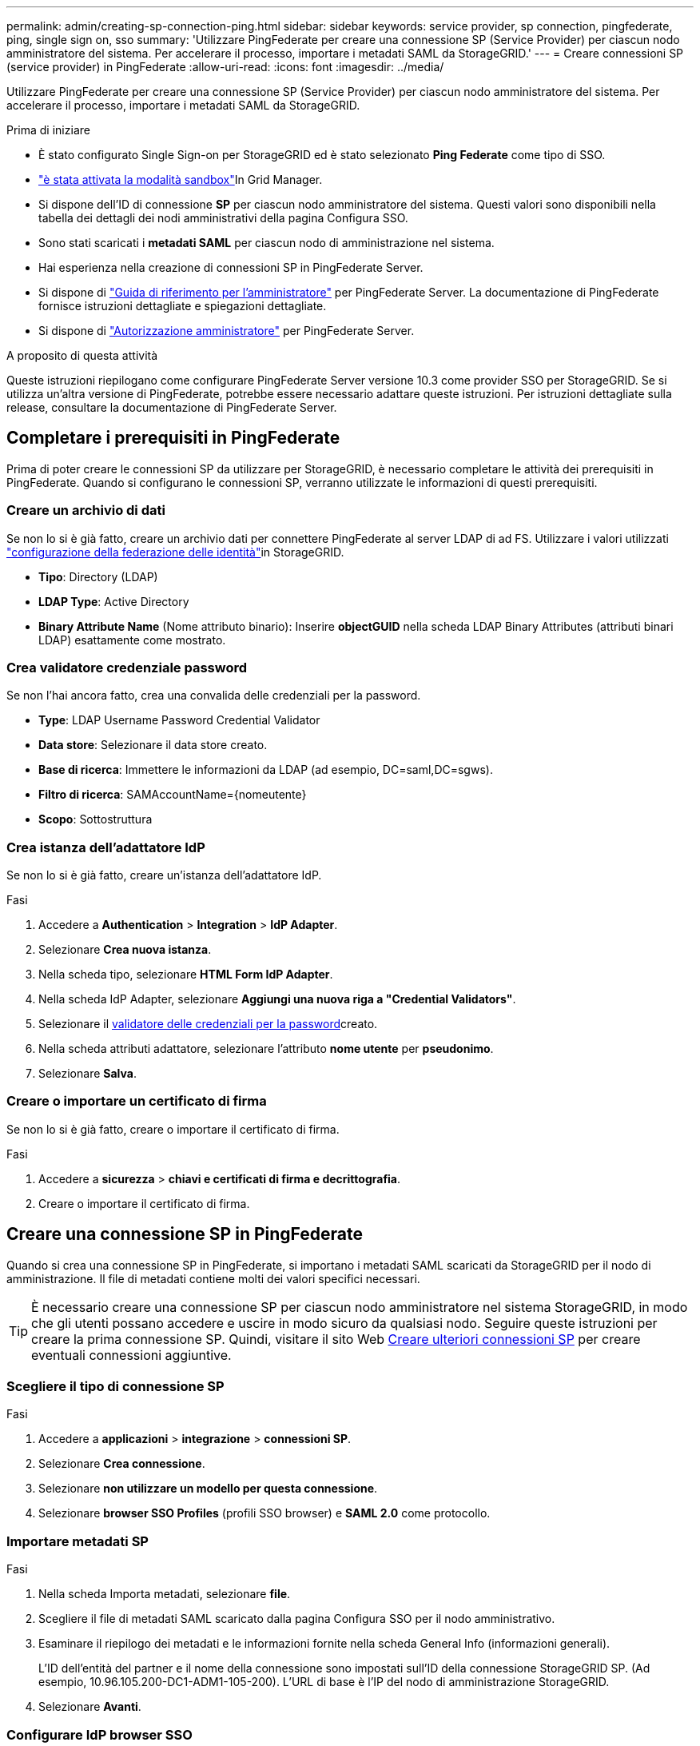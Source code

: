 ---
permalink: admin/creating-sp-connection-ping.html 
sidebar: sidebar 
keywords: service provider, sp connection, pingfederate, ping, single sign on, sso 
summary: 'Utilizzare PingFederate per creare una connessione SP (Service Provider) per ciascun nodo amministratore del sistema. Per accelerare il processo, importare i metadati SAML da StorageGRID.' 
---
= Creare connessioni SP (service provider) in PingFederate
:allow-uri-read: 
:icons: font
:imagesdir: ../media/


[role="lead"]
Utilizzare PingFederate per creare una connessione SP (Service Provider) per ciascun nodo amministratore del sistema. Per accelerare il processo, importare i metadati SAML da StorageGRID.

.Prima di iniziare
* È stato configurato Single Sign-on per StorageGRID ed è stato selezionato *Ping Federate* come tipo di SSO.
* link:../admin/configure-sso.html#enter-sandbox-mode["è stata attivata la modalità sandbox"]In Grid Manager.
* Si dispone dell'ID di connessione *SP* per ciascun nodo amministratore del sistema. Questi valori sono disponibili nella tabella dei dettagli dei nodi amministrativi della pagina Configura SSO.
* Sono stati scaricati i *metadati SAML* per ciascun nodo di amministrazione nel sistema.
* Hai esperienza nella creazione di connessioni SP in PingFederate Server.
* Si dispone di https://docs.pingidentity.com/pingfederate/latest/administrators_reference_guide/pf_administrators_reference_guide.html["Guida di riferimento per l'amministratore"^] per PingFederate Server. La documentazione di PingFederate fornisce istruzioni dettagliate e spiegazioni dettagliate.
* Si dispone di link:../admin/admin-group-permissions.html["Autorizzazione amministratore"] per PingFederate Server.


.A proposito di questa attività
Queste istruzioni riepilogano come configurare PingFederate Server versione 10.3 come provider SSO per StorageGRID. Se si utilizza un'altra versione di PingFederate, potrebbe essere necessario adattare queste istruzioni. Per istruzioni dettagliate sulla release, consultare la documentazione di PingFederate Server.



== Completare i prerequisiti in PingFederate

Prima di poter creare le connessioni SP da utilizzare per StorageGRID, è necessario completare le attività dei prerequisiti in PingFederate. Quando si configurano le connessioni SP, verranno utilizzate le informazioni di questi prerequisiti.



=== Creare un archivio di dati[[data-store]]

Se non lo si è già fatto, creare un archivio dati per connettere PingFederate al server LDAP di ad FS. Utilizzare i valori utilizzati link:../admin/using-identity-federation.html["configurazione della federazione delle identità"]in StorageGRID.

* *Tipo*: Directory (LDAP)
* *LDAP Type*: Active Directory
* *Binary Attribute Name* (Nome attributo binario): Inserire *objectGUID* nella scheda LDAP Binary Attributes (attributi binari LDAP) esattamente come mostrato.




=== Crea validatore credenziale password[[password-validator]]

Se non l'hai ancora fatto, crea una convalida delle credenziali per la password.

* *Type*: LDAP Username Password Credential Validator
* *Data store*: Selezionare il data store creato.
* *Base di ricerca*: Immettere le informazioni da LDAP (ad esempio, DC=saml,DC=sgws).
* *Filtro di ricerca*: SAMAccountName={nomeutente}
* *Scopo*: Sottostruttura




=== Crea istanza dell'adattatore IdP[[adapter-instance]]

Se non lo si è già fatto, creare un'istanza dell'adattatore IdP.

.Fasi
. Accedere a *Authentication* > *Integration* > *IdP Adapter*.
. Selezionare *Crea nuova istanza*.
. Nella scheda tipo, selezionare *HTML Form IdP Adapter*.
. Nella scheda IdP Adapter, selezionare *Aggiungi una nuova riga a "Credential Validators"*.
. Selezionare il <<password-validator,validatore delle credenziali per la password>>creato.
. Nella scheda attributi adattatore, selezionare l'attributo *nome utente* per *pseudonimo*.
. Selezionare *Salva*.




=== Creare o importare un certificato di firma[[firma-certificato]]

Se non lo si è già fatto, creare o importare il certificato di firma.

.Fasi
. Accedere a *sicurezza* > *chiavi e certificati di firma e decrittografia*.
. Creare o importare il certificato di firma.




== Creare una connessione SP in PingFederate

Quando si crea una connessione SP in PingFederate, si importano i metadati SAML scaricati da StorageGRID per il nodo di amministrazione. Il file di metadati contiene molti dei valori specifici necessari.


TIP: È necessario creare una connessione SP per ciascun nodo amministratore nel sistema StorageGRID, in modo che gli utenti possano accedere e uscire in modo sicuro da qualsiasi nodo. Seguire queste istruzioni per creare la prima connessione SP. Quindi, visitare il sito Web <<Creare ulteriori connessioni SP>> per creare eventuali connessioni aggiuntive.



=== Scegliere il tipo di connessione SP

.Fasi
. Accedere a *applicazioni* > *integrazione* > *connessioni SP*.
. Selezionare *Crea connessione*.
. Selezionare *non utilizzare un modello per questa connessione*.
. Selezionare *browser SSO Profiles* (profili SSO browser) e *SAML 2.0* come protocollo.




=== Importare metadati SP

.Fasi
. Nella scheda Importa metadati, selezionare *file*.
. Scegliere il file di metadati SAML scaricato dalla pagina Configura SSO per il nodo amministrativo.
. Esaminare il riepilogo dei metadati e le informazioni fornite nella scheda General Info (informazioni generali).
+
L'ID dell'entità del partner e il nome della connessione sono impostati sull'ID della connessione StorageGRID SP. (Ad esempio, 10.96.105.200-DC1-ADM1-105-200). L'URL di base è l'IP del nodo di amministrazione StorageGRID.

. Selezionare *Avanti*.




=== Configurare IdP browser SSO

.Fasi
. Dalla scheda SSO del browser, selezionare *Configure browser SSO* (Configura SSO browser).
. Nella scheda SAML profiles (profili SAML), selezionare le opzioni *SP-initiated SSO*, *SP-initial SLO*, *IdP-initiated SSO* e *IdP-initiated SLO*.
. Selezionare *Avanti*.
. Nella scheda Assertion Lifetime (durata asserzione), non apportare modifiche.
. Nella scheda Assertion Creation (creazione asserzione), selezionare *Configure Assertion Creation (Configura creazione asserzione)*.
+
.. Nella scheda Identity Mapping (mappatura identità), selezionare *Standard*.
.. Nella scheda Contratto attributo, utilizzare *SAML_SUBJECT* come Contratto attributo e il formato del nome non specificato importato.


. Per estendere il contratto, selezionare *Elimina* per rimuovere il `urn:oid`, non utilizzato.




=== Istanza dell'adattatore di mappatura

.Fasi
. Nella scheda Authentication Source Mapping (mappatura origine autenticazione), selezionare *Map New Adapter Instance* (mappatura nuova istanza adattatore).
. Nella scheda istanza scheda, selezionare il <<adapter-instance,istanza dell'adattatore>>creato.
. Nella scheda Mapping Method (metodo di mappatura), selezionare *Recupera attributi aggiuntivi da un archivio dati*.
. Nella scheda origine attributo e Ricerca utente, selezionare *Aggiungi origine attributo*.
. Nella scheda Archivio dati, fornire una descrizione e selezionare l'<<data-store,archivio di dati>>aggiunta.
. Nella scheda LDAP Directory Search (Ricerca directory LDAP):
+
** Inserire il *DN di base*, che deve corrispondere esattamente al valore immesso in StorageGRID per il server LDAP.
** Per l'ambito di ricerca, selezionare *sottostruttura*.
** Per la classe di oggetti Root, cercare e aggiungere uno dei seguenti attributi: *ObjectGUID* o *userPrincipalName*.


. Nella scheda LDAP Binary Attribute Encoding Types (tipi di codifica attributi binari LDAP), selezionare *Base64* come attributo *objectGUID*.
. Nella scheda filtro LDAP, immettere *sAMAccountName={nome utente}*.
. Nella scheda adempimento contratto attributo, selezionare *LDAP (attributo)* dall'elenco a discesa origine e selezionare *objectGUID* o *userPrincipalName* dall'elenco a discesa valore.
. Esaminare e salvare l'origine dell'attributo.
. Nella scheda origine attributo failsaved, selezionare *Interrompi transazione SSO*.
. Esaminare il riepilogo e selezionare *fine*.
. Selezionare *fine*.




=== Configurare le impostazioni del protocollo

.Fasi
. Nella scheda *connessione SP* > *SSO browser* > *Impostazioni protocollo*, selezionare *Configura impostazioni protocollo*.
. Nella scheda URL servizio clienti asserzione, accettare i valori predefiniti, importati dai metadati SAML di StorageGRID (*POST* per l'associazione e `/api/saml-response` per l'URL dell'endpoint).
. Nella scheda URL servizio SLO, accettare i valori predefiniti, importati dai metadati SAML di StorageGRID (*REDIRECT* per l'associazione e `/api/saml-logout` per l'URL dell'endpoint.
. Nella scheda Allowable SAML Bindings (Binding SAML autorizzati), deselezionare *ARTEFATTO* e *SOAP*. Sono richiesti solo *POST* e *REDIRECT*.
. Nella scheda Firma Policy, lasciare selezionate le caselle di controllo *Richiedi la firma delle richieste Authn* e *Firma sempre asserzione*.
. Nella scheda Encryption Policy (Criteri di crittografia), selezionare *None* (Nessuno).
. Esaminare il riepilogo e selezionare *Done* (fine) per salvare le impostazioni del protocollo.
. Esaminare il riepilogo e selezionare *fine* per salvare le impostazioni SSO del browser.




=== Configurare le credenziali

.Fasi
. Dalla scheda connessione SP, selezionare *credenziali*.
. Dalla scheda credenziali, selezionare *Configura credenziali*.
. Selezionare la <<signing-certificate,firma del certificato>>creata o importata.
. Selezionare *Avanti* per accedere a *Gestisci impostazioni di verifica della firma*.
+
.. Nella scheda Trust Model (modello di attendibilità), selezionare *Unancored* (non ancorato).
.. Nella scheda certificato di verifica della firma, esaminare le informazioni del certificato di firma importate dai metadati SAML di StorageGRID.


. Esaminare le schermate di riepilogo e selezionare *Save* (Salva) per salvare la connessione SP.




=== Creare ulteriori connessioni SP

È possibile copiare la prima connessione SP per creare le connessioni SP necessarie per ciascun nodo di amministrazione nella griglia. Vengono caricati nuovi metadati per ogni copia.


NOTE: Le connessioni SP per diversi nodi di amministrazione utilizzano impostazioni identiche, ad eccezione di ID entità del partner, URL di base, ID connessione, nome connessione, verifica firma, E SLO Response URL.

.Fasi
. Selezionare *Action* > *Copy* per creare una copia della connessione SP iniziale per ogni nodo Admin aggiuntivo.
. Immettere l'ID connessione e il nome connessione per la copia, quindi selezionare *Salva*.
. Scegliere il file di metadati corrispondente al nodo di amministrazione:
+
.. Selezionare *azione* > *Aggiorna con metadati*.
.. Selezionare *Scegli file* e caricare i metadati.
.. Selezionare *Avanti*.
.. Selezionare *Salva*.


. Risolvere l'errore dovuto all'attributo inutilizzato:
+
.. Selezionare la nuova connessione.
.. Selezionare *Configure browser SSO > Configure Assertion Creation > Attribute Contract*.
.. Elimina la voce per *urn:oid*.
.. Selezionare *Salva*.



